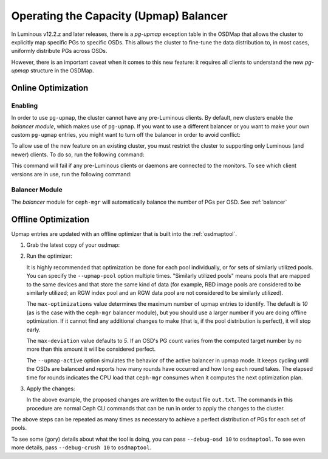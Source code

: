 .. _upmap:

=======================================
Operating the Capacity (Upmap) Balancer
=======================================

In Luminous v12.2.z and later releases, there is a *pg-upmap* exception table
in the OSDMap that allows the cluster to explicitly map specific PGs to
specific OSDs. This allows the cluster to fine-tune the data distribution to,
in most cases, uniformly distribute PGs across OSDs.

However, there is an important caveat when it comes to this new feature: it
requires all clients to understand the new *pg-upmap* structure in the OSDMap.

Online Optimization
===================

Enabling
--------

In order to use ``pg-upmap``, the cluster cannot have any pre-Luminous clients.
By default, new clusters enable the *balancer module*, which makes use of
``pg-upmap``. If you want to use a different balancer or you want to make your
own custom ``pg-upmap`` entries, you might want to turn off the balancer in
order to avoid conflict: 

.. prompt:: bash $

   ceph balancer off

To allow use of the new feature on an existing cluster, you must restrict the
cluster to supporting only Luminous (and newer) clients.  To do so, run the
following command:

.. prompt:: bash $

   ceph osd set-require-min-compat-client luminous

This command will fail if any pre-Luminous clients or daemons are connected to
the monitors. To see which client versions are in use, run the following
command:

.. prompt:: bash $

   ceph features

Balancer Module
---------------

The `balancer` module for ``ceph-mgr`` will automatically balance the number of
PGs per OSD. See :ref:`balancer`

Offline Optimization
====================

Upmap entries are updated with an offline optimizer that is built into the
:ref:`osdmaptool`.

#. Grab the latest copy of your osdmap:

   .. prompt:: bash $

      ceph osd getmap -o om

#. Run the optimizer:

   .. prompt:: bash $

      osdmaptool om --upmap out.txt [--upmap-pool <pool>] \ 
      [--upmap-max <max-optimizations>] \ 
      [--upmap-deviation <max-deviation>] \ 
      [--upmap-active]

   It is highly recommended that optimization be done for each pool
   individually, or for sets of similarly utilized pools. You can specify the
   ``--upmap-pool`` option multiple times. "Similarly utilized pools" means
   pools that are mapped to the same devices and that store the same kind of
   data (for example, RBD image pools are considered to be similarly utilized;
   an RGW index pool and an RGW data pool are not considered to be similarly
   utilized).

   The ``max-optimizations`` value determines the maximum number of upmap
   entries to identify. The default is `10` (as is the case with the
   ``ceph-mgr`` balancer module), but you should use a larger number if you are
   doing offline optimization.  If it cannot find any additional changes to
   make (that is, if the pool distribution is perfect), it will stop early.

   The ``max-deviation`` value defaults to `5`. If an OSD's PG count varies
   from the computed target number by no more than this amount it will be
   considered perfect.

   The ``--upmap-active`` option simulates the behavior of the active balancer
   in upmap mode. It keeps cycling until the OSDs are balanced and reports how
   many rounds have occurred and how long each round takes. The elapsed time
   for rounds indicates the CPU load that ``ceph-mgr`` consumes when it computes
   the next optimization plan.

#. Apply the changes:

   .. prompt:: bash $

      source out.txt

   In the above example, the proposed changes are written to the output file
   ``out.txt``. The commands in this procedure are normal Ceph CLI commands
   that can be run in order to apply the changes to the cluster.

The above steps can be repeated as many times as necessary to achieve a perfect
distribution of PGs for each set of pools.

To see some (gory) details about what the tool is doing, you can pass
``--debug-osd 10`` to ``osdmaptool``. To see even more details, pass
``--debug-crush 10`` to ``osdmaptool``.
